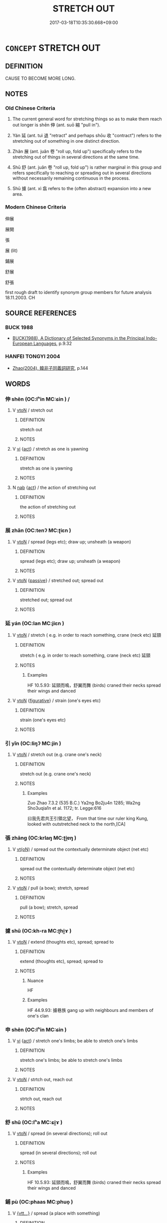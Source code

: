 # -*- mode: mandoku-tls-view -*-
#+TITLE: STRETCH OUT
#+DATE: 2017-03-18T10:35:30.668+09:00        
#+STARTUP: content
* =CONCEPT= STRETCH OUT
:PROPERTIES:
:CUSTOM_ID: uuid-03c42392-847b-477f-a5d7-2826857c12ce
:SYNONYM+:  REACH OUT
:SYNONYM+:  HOLD OUT
:SYNONYM+:  EXTEND
:SYNONYM+:  OUTSTRETCH
:SYNONYM+:  PROFFER
:SYNONYM+:  LITERARY OUTREACH
:TR_ZH: 伸展
:TR_OCH: 伸
:END:
** DEFINITION

CAUSE TO BECOME MORE LONG.

** NOTES

*** Old Chinese Criteria
1. The current general word for stretching things so as to make them reach out longer is shēn 伸 (ant. suō 縮 "pull in").

2. Yán 延 (ant. tuì 退 "retract" and perhaps shōu 收 "contract") refers to the stretching out of something in one distinct direction.

3. Zhǎn 展 (ant. juǎn 卷 "roll up, fold up") specifically refers to the stretching out of things in several directions at the same time.

4. Shū 舒 (ant. juǎn 卷 "roll up, fold up") is rather marginal in this group and refers specifically to reaching or spreading out in several directions without necessarily remaining continuous in the process.

5. Shū 攄 (ant. xì 翕 refers to the (often abstract) expansion into a new area.

*** Modern Chinese Criteria
伸展

展開

張

展 (lit)

鋪展

舒展

舒張

first rough draft to identify synonym group members for future analysis 18.11.2003. CH

** SOURCE REFERENCES
*** BUCK 1988
 - [[cite:BUCK-1988][BUCK(1988), A Dictionary of Selected Synonyms in the Principal Indo-European Languages]], p.9.32

*** HANFEI TONGYI 2004
 - [[cite:HANFEI-TONGYI-2004][Zhao(2004), 韓非子同義詞研究]], p.144

** WORDS
   :PROPERTIES:
   :VISIBILITY: children
   :END:
*** 伸 shēn (OC:lʰin MC:ɕin ) /  
:PROPERTIES:
:CUSTOM_ID: uuid-36876bee-c76a-441c-939a-b461123d156d
:Char+: 伸(9,5/7) 
:Char+: 信(9,7/9) 
:GY_IDS+: uuid-d1cb0b5d-cdf4-4ef3-91dd-bc681d70f124
:PY+: shēn     
:OC+: lʰin     
:MC+: ɕin     
:END: 
**** V [[tls:syn-func::#uuid-fbfb2371-2537-4a99-a876-41b15ec2463c][vtoN]] / stretch out
:PROPERTIES:
:CUSTOM_ID: uuid-da21ea07-19df-4aef-8f7e-7e2215c805a1
:END:
****** DEFINITION

stretch out

****** NOTES

**** V [[tls:syn-func::#uuid-c20780b3-41f9-491b-bb61-a269c1c4b48f][vi]] {[[tls:sem-feat::#uuid-f55cff2f-f0e3-4f08-a89c-5d08fcf3fe89][act]]} / stretch as one is yawning
:PROPERTIES:
:CUSTOM_ID: uuid-4d331748-2261-4920-91d6-45ef8bd669e5
:WARRING-STATES-CURRENCY: 3
:END:
****** DEFINITION

stretch as one is yawning

****** NOTES

**** N [[tls:syn-func::#uuid-76be1df4-3d73-4e5f-bbc2-729542645bc8][nab]] {[[tls:sem-feat::#uuid-f55cff2f-f0e3-4f08-a89c-5d08fcf3fe89][act]]} / the action of stretching out
:PROPERTIES:
:CUSTOM_ID: uuid-0d870f62-b458-4ec2-8c4c-a646a21b0726
:END:
****** DEFINITION

the action of stretching out

****** NOTES

*** 展 zhǎn (OC:tenʔ MC:ʈiɛn )
:PROPERTIES:
:CUSTOM_ID: uuid-261cffd8-5140-4aee-9e29-74bb07bb4bca
:Char+: 展(44,7/10) 
:GY_IDS+: uuid-c24021cd-3497-4d2d-84c7-f899ff352eaf
:PY+: zhǎn     
:OC+: tenʔ     
:MC+: ʈiɛn     
:END: 
**** V [[tls:syn-func::#uuid-fbfb2371-2537-4a99-a876-41b15ec2463c][vtoN]] / spread (legs etc); draw up; unsheath (a weapon)
:PROPERTIES:
:CUSTOM_ID: uuid-04d3405e-0f65-4391-99d2-b3ba78a4349d
:END:
****** DEFINITION

spread (legs etc); draw up; unsheath (a weapon)

****** NOTES

**** V [[tls:syn-func::#uuid-fbfb2371-2537-4a99-a876-41b15ec2463c][vtoN]] {[[tls:sem-feat::#uuid-988c2bcf-3cdd-4b9e-b8a4-615fe3f7f81e][passive]]} / stretched out; spread out
:PROPERTIES:
:CUSTOM_ID: uuid-c8787343-0241-4722-89a5-cf3afa471c32
:END:
****** DEFINITION

stretched out; spread out

****** NOTES

*** 延 yán (OC:lan MC:jiɛn )
:PROPERTIES:
:CUSTOM_ID: uuid-79cc1222-323e-4a6d-9922-0416d9fa4df8
:Char+: 延(54,4/7) 
:GY_IDS+: uuid-8fe07b77-77b5-4fe7-9c1d-963a93283234
:PY+: yán     
:OC+: lan     
:MC+: jiɛn     
:END: 
**** V [[tls:syn-func::#uuid-fbfb2371-2537-4a99-a876-41b15ec2463c][vtoN]] / stretch ( e.g. in order to reach something, crane (neck etc) 延頸
:PROPERTIES:
:CUSTOM_ID: uuid-7a2854f4-47ed-49a5-a7e7-d342284e602a
:WARRING-STATES-CURRENCY: 4
:END:
****** DEFINITION

stretch ( e.g. in order to reach something, crane (neck etc) 延頸

****** NOTES

******* Examples
HF 10.5.93: 延頸而鳴，舒翼而舞 (birds) craned their necks spread their wings and danced

**** V [[tls:syn-func::#uuid-fbfb2371-2537-4a99-a876-41b15ec2463c][vtoN]] {[[tls:sem-feat::#uuid-2e48851c-928e-40f0-ae0d-2bf3eafeaa17][figurative]]} / strain (one's eyes etc)
:PROPERTIES:
:CUSTOM_ID: uuid-22027554-9b77-4315-8119-c07c44ddc4f5
:END:
****** DEFINITION

strain (one's eyes etc)

****** NOTES

*** 引 yǐn (OC:liŋʔ MC:jin )
:PROPERTIES:
:CUSTOM_ID: uuid-45a2db84-355d-49ef-b9df-a2fdf3ca2f4f
:Char+: 引(57,1/4) 
:GY_IDS+: uuid-b20a26b1-8eef-484a-9af4-448ce9d781c4
:PY+: yǐn     
:OC+: liŋʔ     
:MC+: jin     
:END: 
**** V [[tls:syn-func::#uuid-fbfb2371-2537-4a99-a876-41b15ec2463c][vtoN]] / stretch out (e.g. crane one's neck)
:PROPERTIES:
:CUSTOM_ID: uuid-13d01556-3a4b-49f6-a885-8a9f861f5a8a
:WARRING-STATES-CURRENCY: 3
:END:
****** DEFINITION

stretch out (e.g. crane one's neck)

****** NOTES

******* Examples
Zuo Zhao 7.3.2 (535 B.C.) Ya2ng Bo2ju4n 1285; Wa2ng Sho3uqia1n et al. 1172; tr. Legge:616

 曰我先君共王引領北望， From that time our ruler king Kung, looked with outstretched neck to the north,[CA]

*** 張 zhāng (OC:krlaŋ MC:ʈi̯ɐŋ )
:PROPERTIES:
:CUSTOM_ID: uuid-fac8ddc5-4319-4bd4-a98c-6b74af7d1843
:Char+: 張(57,8/11) 
:GY_IDS+: uuid-fbeec4bd-b31a-4bcf-bc7d-96831511ac87
:PY+: zhāng     
:OC+: krlaŋ     
:MC+: ʈi̯ɐŋ     
:END: 
**** V [[tls:syn-func::#uuid-e64a7a95-b54b-4c94-9d6d-f55dbf079701][vt(oN)]] / spread out the contextually determinate object (net etc)
:PROPERTIES:
:CUSTOM_ID: uuid-487f6262-5753-4001-8463-c23484de65ab
:END:
****** DEFINITION

spread out the contextually determinate object (net etc)

****** NOTES

**** V [[tls:syn-func::#uuid-fbfb2371-2537-4a99-a876-41b15ec2463c][vtoN]] / pull (a bow); stretch, spread
:PROPERTIES:
:CUSTOM_ID: uuid-5bdf58e8-41aa-4dbb-b5a7-0f582b5c5bd6
:WARRING-STATES-CURRENCY: 3
:END:
****** DEFINITION

pull (a bow); stretch, spread

****** NOTES

*** 攄 shū (OC:kh-ra MC:ʈhi̯ɤ )
:PROPERTIES:
:CUSTOM_ID: uuid-6a8e4894-9e1d-4019-ab5c-2ade1289f153
:Char+: 攄(64,15/18) 
:GY_IDS+: uuid-73794e30-e08f-43e5-896e-57ff7f2ae93c
:PY+: shū     
:OC+: kh-ra     
:MC+: ʈhi̯ɤ     
:END: 
**** V [[tls:syn-func::#uuid-fbfb2371-2537-4a99-a876-41b15ec2463c][vtoN]] / extend (thoughts etc), spread; spread to
:PROPERTIES:
:CUSTOM_ID: uuid-951d8edf-2ab2-42c0-953f-9a08463b9874
:WARRING-STATES-CURRENCY: 2
:END:
****** DEFINITION

extend (thoughts etc), spread; spread to

****** NOTES

******* Nuance
HF

******* Examples
HF 44.9.93: 攄巷族 gang up with neighbours and members of one's clan

*** 申 shēn (OC:lʰin MC:ɕin )
:PROPERTIES:
:CUSTOM_ID: uuid-f146d071-3f70-4e69-be30-cea4a0d73ec6
:Char+: 申(102,0/5) 
:GY_IDS+: uuid-7c01b4c0-ce62-4903-ac30-c986d64d44a6
:PY+: shēn     
:OC+: lʰin     
:MC+: ɕin     
:END: 
**** V [[tls:syn-func::#uuid-c20780b3-41f9-491b-bb61-a269c1c4b48f][vi]] {[[tls:sem-feat::#uuid-f55cff2f-f0e3-4f08-a89c-5d08fcf3fe89][act]]} / stretch one's limbs; be able to stretch one's limbs
:PROPERTIES:
:CUSTOM_ID: uuid-ee104c65-31ba-4c7d-85e0-722b62f05f55
:END:
****** DEFINITION

stretch one's limbs; be able to stretch one's limbs

****** NOTES

**** V [[tls:syn-func::#uuid-fbfb2371-2537-4a99-a876-41b15ec2463c][vtoN]] / strtch out, reach out
:PROPERTIES:
:CUSTOM_ID: uuid-1f9a25a0-9946-411c-9d35-76722e2828e1
:END:
****** DEFINITION

strtch out, reach out

****** NOTES

*** 舒 shū (OC:lʰa MC:ɕi̯ɤ )
:PROPERTIES:
:CUSTOM_ID: uuid-bc2739d5-c55d-4d96-9ff2-07c3a16b43d6
:Char+: 舒(135,6/12) 
:GY_IDS+: uuid-d9bca30d-016b-41a6-8420-39aad90b5594
:PY+: shū     
:OC+: lʰa     
:MC+: ɕi̯ɤ     
:END: 
**** V [[tls:syn-func::#uuid-fbfb2371-2537-4a99-a876-41b15ec2463c][vtoN]] / spread (in several directions); roll out
:PROPERTIES:
:CUSTOM_ID: uuid-f92d74f1-7655-42e9-9032-02e88a764962
:END:
****** DEFINITION

spread (in several directions); roll out

****** NOTES

******* Examples
HF 10.5.93: 延頸而鳴，舒翼而舞 (birds) craned their necks spread their wings and danced

*** 鋪 pù (OC:phaas MC:phuo̝ )
:PROPERTIES:
:CUSTOM_ID: uuid-3d51a04a-f464-452f-b60d-931363dabf86
:Char+: 鋪(167,7/15) 
:GY_IDS+: uuid-61a2440a-ba70-4813-98c5-8d625b96dcf7
:PY+: pù     
:OC+: phaas     
:MC+: phuo̝     
:END: 
**** V [[tls:syn-func::#uuid-7d6350ce-c8f5-4571-9d3e-4ba902a783b8][{vtt...}]] / spread (a place with something)
:PROPERTIES:
:CUSTOM_ID: uuid-7135ead0-721f-4363-a949-6e14dd934d19
:END:
****** DEFINITION

spread (a place with something)

****** NOTES

*** 長 cháng (OC:ɡrlaŋ MC:ɖi̯ɐŋ )
:PROPERTIES:
:CUSTOM_ID: uuid-ed31acd1-bd2b-460e-a3c0-6eea1e36486a
:Char+: 長(168,0/8) 
:GY_IDS+: uuid-a3a65359-a600-4d8e-bb88-c8b79c558eec
:PY+: cháng     
:OC+: ɡrlaŋ     
:MC+: ɖi̯ɐŋ     
:END: 
**** V [[tls:syn-func::#uuid-fbfb2371-2537-4a99-a876-41b15ec2463c][vtoN]] / cause to become longer> stretch out
:PROPERTIES:
:CUSTOM_ID: uuid-d63a656b-8a4c-4cb3-b455-6f939b2e5a45
:END:
****** DEFINITION

cause to become longer> stretch out

****** NOTES

** BIBLIOGRAPHY
bibliography:../core/tlsbib.bib
